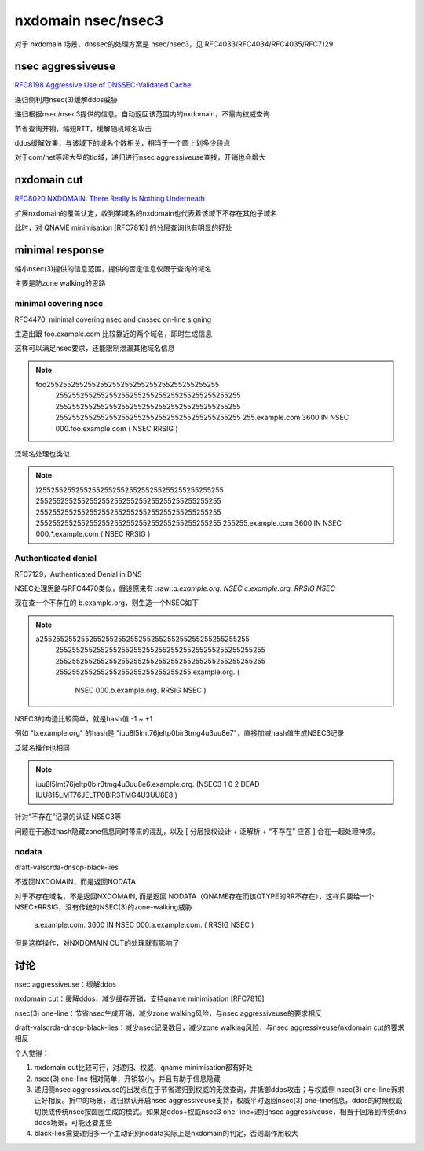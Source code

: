 nxdomain nsec/nsec3
#######################

对于 nxdomain 场景，dnssec的处理方案是 nsec/nsec3，见 RFC4033/RFC4034/RFC4035/RFC7129

nsec aggressiveuse
==========================================================

`RFC8198  Aggressive Use of DNSSEC-Validated Cache  <https://datatracker.ietf.org/doc/rfc8198/>`_

递归侧利用nsec(3)缓解ddos威胁

递归根据nsec/nsec3提供的信息，自动返回该范围内的nxdomain，不需向权威查询

节省查询开销，缩短RTT，缓解随机域名攻击

ddos缓解效果，与该域下的域名个数相关，相当于一个圆上划多少段点

对于com/net等超大型的tld域，递归进行nsec aggressiveuse查找，开销也会增大

nxdomain cut 
================

`RFC8020 NXDOMAIN: There Really Is Nothing Underneath <https://datatracker.ietf.org/doc/html/rfc8020>`_

扩展nxdomain的覆盖认定，收到某域名的nxdomain也代表着该域下不存在其他子域名

此时，对 QNAME minimisation [RFC7816] 的分层查询也有明显的好处


minimal response
====================

缩小nsec(3)提供的信息范围，提供的否定信息仅限于查询的域名

主要是防zone walking的思路

minimal covering nsec
----------------------------------------------------

RFC4470, minimal covering nsec and dnssec on-line signing

生造出跟 foo.example.com 比较靠近的两个域名，即时生成信息

这样可以满足nsec要求，还能限制泄漏其他域名信息

.. note::

    foo\255\255\255\255\255\255\255\255\255\255\255\255\255\255
         \255\255\255\255\255\255\255\255\255\255\255\255\255\255\255
         \255\255\255\255\255\255\255\255\255\255\255\255\255\255\255
         \255\255\255\255\255\255\255\255\255\255\255\255\255\255\255
         \255.example.com 3600 IN NSEC \000.foo.example.com ( NSEC RRSIG )

泛域名处理也类似 

.. note::

         \)\255\255\255\255\255\255\255\255\255\255\255\255\255\255\255
         \255\255\255\255\255\255\255\255\255\255\255\255\255\255\255
         \255\255\255\255\255\255\255\255\255\255\255\255\255\255\255
         \255\255\255\255\255\255\255\255\255\255\255\255\255\255\255
         \255\255.example.com 3600 IN NSEC \000.*.example.com ( NSEC RRSIG )


Authenticated denial
----------------------------------------------------

RFC7129，Authenticated Denial in DNS

NSEC处理思路与RFC4470类似，假设原来有 :raw::`a.example.org.      NSEC c.example.org. RRSIG NSEC`

现在查一个不存在的 b.example.org，则生造一个NSEC如下

.. note::

     a\255\255\255\255\255\255\255\255\255\255\255\255\255\255\255\255\255
        \255\255\255\255\255\255\255\255\255\255\255\255\255\255\255\255\255
        \255\255\255\255\255\255\255\255\255\255\255\255\255\255\255\255\255
        \255\255\255\255\255\255\255\255\255\255\255.example.org. (
          NSEC \000.b.example.org. RRSIG NSEC )

NSEC3的构造比较简单，就是hash值 -1 ~ +1

例如 "b.example.org" 的hash是 "iuu8l5lmt76jeltp0bir3tmg4u3uu8e7"，直接加减hash值生成NSEC3记录

泛域名操作也相同

.. note::

   iuu8l5lmt76jeltp0bir3tmg4u3uu8e6.example.org. (NSEC3 1 0 2 DEAD IUU815LMT76JELTP0BIR3TMG4U3UU8E8 )


针对“不存在”记录的认证 NSEC3等

问题在于通过hash隐藏zone信息同时带来的混乱，以及 [ 分层授权设计 + 泛解析 + “不存在” 应答 ] 合在一起处理神烦。

nodata
-------------

draft-valsorda-dnsop-black-lies 

不返回NXDOMAIN，而是返回NODATA

对于不存在域名，不是返回NXDOMAIN, 而是返回 NODATA（QNAME存在而该QTYPE的RR不存在），这样只要给一个NSEC+RRSIG，没有传统的NSEC(3)的zone-walking威胁

  a.example.com. 3600 IN NSEC \000.a.example.com. ( RRSIG NSEC )

但是这样操作，对NXDOMAIN CUT的处理就有影响了

讨论
==========================================================

nsec aggressiveuse：缓解ddos

nxdomain cut：缓解ddos，减少缓存开销，支持qname minimisation [RFC7816]

nsec(3) one-line：节省nsec生成开销，减少zone walking风险，与nsec aggressiveuse的要求相反

draft-valsorda-dnsop-black-lies：减少nsec记录数目，减少zone walking风险，与nsec aggressiveuse/nxdomain cut的要求相反

个人觉得：

1. nxdomain cut比较可行，对递归、权威、qname minimisation都有好处

#. nsec(3) one-line 相对简单，开销较小，并且有助于信息隐藏

#. 递归侧nsec aggressiveuse的出发点在于节省递归到权威的无效查询，并抵御ddos攻击；与权威侧 nsec(3) one-line诉求正好相反。折中的场景，递归默认开启nsec aggressiveuse支持，权威平时返回nsec(3) one-line信息，ddos的时候权威切换成传统nsec按圆圈生成的模式。如果是ddos+权威nsec3 one-line+递归nsec aggressiveuse，相当于回落到传统dns ddos场景，可能还要差些

#. black-lies需要递归多一个主动识别nodata实际上是nxdomain的判定，否则副作用较大



